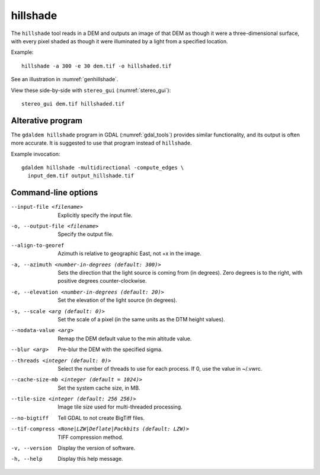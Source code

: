 .. _hillshade:

hillshade
---------

The ``hillshade`` tool reads in a DEM and outputs an image of that DEM
as though it were a three-dimensional surface, with every pixel shaded
as though it were illuminated by a light from a specified location.

Example::

    hillshade -a 300 -e 30 dem.tif -o hillshaded.tif

See an illustration in :numref:`genhillshade`.

View these side-by-side with ``stereo_gui`` (:numref:`stereo_gui`)::

    stereo_gui dem.tif hillshaded.tif

Alterative program
~~~~~~~~~~~~~~~~~~

The ``gdaldem hillshade`` program in GDAL (:numref:`gdal_tools`) provides similar
functionality, and its output is often more accurate. It is suggested to use
that program instead of ``hillshade``.  

Example invocation::

    gdaldem hillshade -multidirectional -compute_edges \
      input_dem.tif output_hillshade.tif

Command-line options
~~~~~~~~~~~~~~~~~~~~


--input-file <filename>
    Explicitly specify the input file.

-o, --output-file <filename>
    Specify the output file.

--align-to-georef
    Azimuth is relative to geographic East, not +x in the image.

-a, --azimuth <number-in-degrees (default: 300)> 
    Sets the direction that the light source is coming from (in
    degrees). Zero degrees is to the right, with positive degrees
    counter-clockwise.

-e, --elevation <number-in-degrees (default: 20)>
    Set the elevation of the light source (in degrees).

-s, --scale <arg (default: 0)>
    Set the scale of a pixel (in the same units as the DTM height values).

--nodata-value <arg> 
    Remap the DEM default value to the min altitude value.

--blur <arg>
    Pre-blur the DEM with the specified sigma.

--threads <integer (default: 0)>
    Select the number of threads to use for each process. If 0, use
    the value in ~/.vwrc.
 
--cache-size-mb <integer (default = 1024)>
    Set the system cache size, in MB.

--tile-size <integer (default: 256 256)>
    Image tile size used for multi-threaded processing.

--no-bigtiff
    Tell GDAL to not create BigTiff files.

--tif-compress <None|LZW|Deflate|Packbits (default: LZW)>
    TIFF compression method.

-v, --version
    Display the version of software.

-h, --help
    Display this help message.
